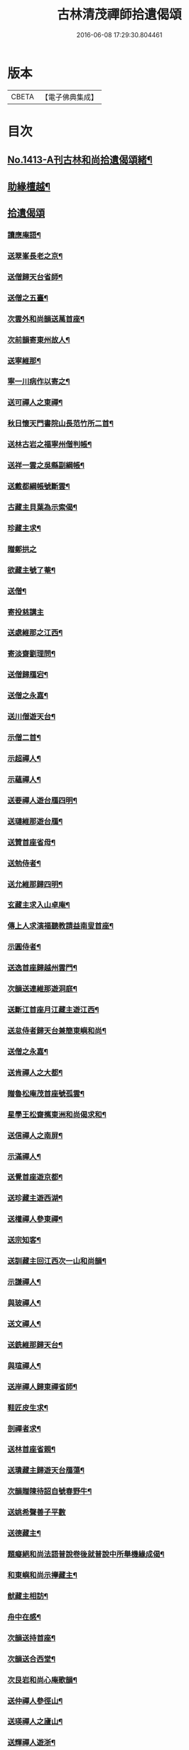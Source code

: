 #+TITLE: 古林清茂禪師拾遺偈頌 
#+DATE: 2016-06-08 17:29:30.804461

* 版本
 |     CBETA|【電子佛典集成】|

* 目次
** [[file:KR6q0346_001.txt::001-0267a1][No.1413-A刊古林和尚拾遺偈頌緒¶]]
** [[file:KR6q0346_001.txt::001-0267b8][助緣檀越¶]]
** [[file:KR6q0346_001.txt::001-0267c3][拾遺偈頌]]
*** [[file:KR6q0346_001.txt::001-0267c4][讀應庵語¶]]
*** [[file:KR6q0346_001.txt::001-0267c10][送翠峯長老之京¶]]
*** [[file:KR6q0346_001.txt::001-0267c19][送僧歸天台省師¶]]
*** [[file:KR6q0346_001.txt::001-0268a4][送僧之五臺¶]]
*** [[file:KR6q0346_001.txt::001-0268a16][次雲外和尚韻送萬首座¶]]
*** [[file:KR6q0346_001.txt::001-0268a23][次前韻寄東州故人¶]]
*** [[file:KR6q0346_001.txt::001-0268b6][送寧維那¶]]
*** [[file:KR6q0346_001.txt::001-0268b11][寧一川病作以寄之¶]]
*** [[file:KR6q0346_001.txt::001-0268b18][送可禪人之東禪¶]]
*** [[file:KR6q0346_001.txt::001-0268c2][秋日懷天門書院山長范竹所二首¶]]
*** [[file:KR6q0346_001.txt::001-0268c14][送林古岩之福寧州僧判帳¶]]
*** [[file:KR6q0346_001.txt::001-0268c21][送祥一雲之吳縣副綱帳¶]]
*** [[file:KR6q0346_001.txt::001-0269a3][送戴都綱帳號斷雲¶]]
*** [[file:KR6q0346_001.txt::001-0269a10][古藏主貝葉為示索偈¶]]
*** [[file:KR6q0346_001.txt::001-0269a18][珍藏主求¶]]
*** [[file:KR6q0346_001.txt::001-0269a24][贈鄭拱之]]
*** [[file:KR6q0346_001.txt::001-0269b9][欲藏主號了菴¶]]
*** [[file:KR6q0346_001.txt::001-0269b19][送僧¶]]
*** [[file:KR6q0346_001.txt::001-0269b24][寄投慈講主]]
*** [[file:KR6q0346_001.txt::001-0269c7][送處維那之江西¶]]
*** [[file:KR6q0346_001.txt::001-0269c14][寄淡齋劉理問¶]]
*** [[file:KR6q0346_001.txt::001-0269c21][送僧歸鴈宕¶]]
*** [[file:KR6q0346_001.txt::001-0270a5][送僧之永嘉¶]]
*** [[file:KR6q0346_001.txt::001-0270a12][送川僧遊天台¶]]
*** [[file:KR6q0346_001.txt::001-0270a24][示僧二首¶]]
*** [[file:KR6q0346_001.txt::001-0270b17][示超禪人¶]]
*** [[file:KR6q0346_001.txt::001-0270b24][示蘊禪人¶]]
*** [[file:KR6q0346_001.txt::001-0270c7][送要禪人遊台鴈四明¶]]
*** [[file:KR6q0346_001.txt::001-0270c17][送璉維那遊台鴈¶]]
*** [[file:KR6q0346_001.txt::001-0270c23][送贊首座省母¶]]
*** [[file:KR6q0346_001.txt::001-0271a5][送勉侍者¶]]
*** [[file:KR6q0346_001.txt::001-0271a12][送允維那歸四明¶]]
*** [[file:KR6q0346_001.txt::001-0271a20][玄藏主求入山卓庵¶]]
*** [[file:KR6q0346_001.txt::001-0271b3][傳上人求演福聽教請益南叟首座¶]]
*** [[file:KR6q0346_001.txt::001-0271b11][示圓侍者¶]]
*** [[file:KR6q0346_001.txt::001-0271b19][送逸首座歸越州雲門¶]]
*** [[file:KR6q0346_001.txt::001-0271c5][次韻送連維那遊洞庭¶]]
*** [[file:KR6q0346_001.txt::001-0271c17][送斷江首座月江藏主遊江西¶]]
*** [[file:KR6q0346_001.txt::001-0272a3][送怠侍者歸天台兼簡東嶼和尚¶]]
*** [[file:KR6q0346_001.txt::001-0272a12][送僧之永嘉¶]]
*** [[file:KR6q0346_001.txt::001-0272a18][送肯禪人之大都¶]]
*** [[file:KR6q0346_001.txt::001-0272b2][贈魯松庵茂首座號孤雲¶]]
*** [[file:KR6q0346_001.txt::001-0272b10][星學王松齋𢹂東洲和尚偈求和¶]]
*** [[file:KR6q0346_001.txt::001-0272b17][送信禪人之南屏¶]]
*** [[file:KR6q0346_001.txt::001-0272b21][示滿禪人¶]]
*** [[file:KR6q0346_001.txt::001-0272c3][送覺首座遊京都¶]]
*** [[file:KR6q0346_001.txt::001-0272c11][送珍藏主遊西湖¶]]
*** [[file:KR6q0346_001.txt::001-0272c16][送權禪人參東禪¶]]
*** [[file:KR6q0346_001.txt::001-0272c23][送宗知客¶]]
*** [[file:KR6q0346_001.txt::001-0273a4][送訓藏主回江西次一山和尚韻¶]]
*** [[file:KR6q0346_001.txt::001-0273a11][示謙禪人¶]]
*** [[file:KR6q0346_001.txt::001-0273a16][與玻禪人¶]]
*** [[file:KR6q0346_001.txt::001-0273a20][送文禪人¶]]
*** [[file:KR6q0346_001.txt::001-0273a24][送銑維那歸天台¶]]
*** [[file:KR6q0346_001.txt::001-0273b5][與瑄禪人¶]]
*** [[file:KR6q0346_001.txt::001-0273b10][送岸禪人歸東禪省師¶]]
*** [[file:KR6q0346_001.txt::001-0273b16][鞋匠皮生求¶]]
*** [[file:KR6q0346_001.txt::001-0273b24][剖禪者求¶]]
*** [[file:KR6q0346_001.txt::001-0273c7][送林首座省親¶]]
*** [[file:KR6q0346_001.txt::001-0273c14][送璝藏主歸遊天台鴈蕩¶]]
*** [[file:KR6q0346_001.txt::001-0273c21][次韻贈陳待詔自號春野牛¶]]
*** [[file:KR6q0346_001.txt::001-0273c24][送姚希聲善子平數]]
*** [[file:KR6q0346_001.txt::001-0274a9][送德藏主¶]]
*** [[file:KR6q0346_001.txt::001-0274a16][題癡絕和尚法語普說卷後就普說中所舉機緣成偈¶]]
*** [[file:KR6q0346_001.txt::001-0274b13][和東嶼和尚示㩮藏主¶]]
*** [[file:KR6q0346_001.txt::001-0274b20][猷藏主相訪¶]]
*** [[file:KR6q0346_001.txt::001-0274c5][舟中在感¶]]
*** [[file:KR6q0346_001.txt::001-0274c16][次韻送持首座¶]]
*** [[file:KR6q0346_001.txt::001-0274c23][次韻送合西堂¶]]
*** [[file:KR6q0346_001.txt::001-0275a8][次艮岩和尚心庵歌韻¶]]
*** [[file:KR6q0346_001.txt::001-0275a16][送仲禪人參徑山¶]]
*** [[file:KR6q0346_001.txt::001-0275a20][送瑛禪人之廬山¶]]
*** [[file:KR6q0346_001.txt::001-0275b3][送輝禪人遊浙¶]]
*** [[file:KR6q0346_001.txt::001-0275b8][送寧藏主¶]]
*** [[file:KR6q0346_001.txt::001-0275b12][送溥禪人遊嶽¶]]
*** [[file:KR6q0346_001.txt::001-0275b16][次虗谷和尚韻送覺侍者¶]]
*** [[file:KR6q0346_001.txt::001-0275c16][送福藏主遊徑山¶]]
*** [[file:KR6q0346_001.txt::001-0275c21][送義侍者遊浙¶]]
*** [[file:KR6q0346_001.txt::001-0276a4][贈吳實山卓庵¶]]
*** [[file:KR6q0346_001.txt::001-0276a16][贈上藏主衡維那¶]]
*** [[file:KR6q0346_001.txt::001-0276a22][次東嶼和尚韻送輝首座¶]]
*** [[file:KR6q0346_001.txt::001-0276b5][次必大饒居士韻¶]]
*** [[file:KR6q0346_001.txt::001-0276b10][送長江西堂¶]]
*** [[file:KR6q0346_001.txt::001-0276b18][送箎藏主與師造塔¶]]
*** [[file:KR6q0346_001.txt::001-0276c2][送古霞然書記¶]]
*** [[file:KR6q0346_001.txt::001-0276c8][送僧上天目見魁首座¶]]
*** [[file:KR6q0346_001.txt::001-0276c15][送西國曇藏主¶]]
*** [[file:KR6q0346_001.txt::001-0276c22][火後送僧化藏經¶]]
*** [[file:KR6q0346_001.txt::001-0277a5][送舜禪人遊廬山¶]]
*** [[file:KR6q0346_001.txt::001-0277a9][送泉西堂¶]]
*** [[file:KR6q0346_001.txt::001-0277a16][送珍藏主到廬山¶]]
*** [[file:KR6q0346_001.txt::001-0277a20][送福維那¶]]
*** [[file:KR6q0346_001.txt::001-0277b3][送海東曇侍者入浙¶]]
*** [[file:KR6q0346_001.txt::001-0277b13][次韓知事韻¶]]
*** [[file:KR6q0346_001.txt::001-0277c13][送辨侍者¶]]
*** [[file:KR6q0346_001.txt::001-0277c18][和定山和尚韻送篙侍者參徑山¶]]
*** [[file:KR6q0346_001.txt::001-0278a2][次韻示侍者¶]]
*** [[file:KR6q0346_002.txt::002-0278a10][繡法被¶]]
*** [[file:KR6q0346_002.txt::002-0278a13][天源¶]]
*** [[file:KR6q0346_002.txt::002-0278a16][毒川¶]]
*** [[file:KR6q0346_002.txt::002-0278a19][峻宗¶]]
*** [[file:KR6q0346_002.txt::002-0278b2][此宗¶]]
*** [[file:KR6q0346_002.txt::002-0278b5][石崖¶]]
*** [[file:KR6q0346_002.txt::002-0278b8][中山¶]]
*** [[file:KR6q0346_002.txt::002-0278b11][無己¶]]
*** [[file:KR6q0346_002.txt::002-0278b14][同虗¶]]
*** [[file:KR6q0346_002.txt::002-0278b17][一菴¶]]
*** [[file:KR6q0346_002.txt::002-0278b20][竹所¶]]
*** [[file:KR6q0346_002.txt::002-0278b23][蕙畆¶]]
*** [[file:KR6q0346_002.txt::002-0278c2][立岩¶]]
*** [[file:KR6q0346_002.txt::002-0278c5][無學¶]]
*** [[file:KR6q0346_002.txt::002-0278c8][竹坡¶]]
*** [[file:KR6q0346_002.txt::002-0278c11][月樓¶]]
*** [[file:KR6q0346_002.txt::002-0278c14][次韻夜坐無燈¶]]
*** [[file:KR6q0346_002.txt::002-0278c17][次韻酧碧山祝總管訪予懷祖菴五首¶]]
*** [[file:KR6q0346_002.txt::002-0279a4][謝淨提点寄秋扇二首¶]]
*** [[file:KR6q0346_002.txt::002-0279a9][題墨蒲萄二首¶]]
*** [[file:KR6q0346_002.txt::002-0279a14][求燈籠頌次韻示之¶]]
*** [[file:KR6q0346_002.txt::002-0279a17][淨髮待詔求¶]]
*** [[file:KR6q0346_002.txt::002-0279a20][示鏡藏主¶]]
*** [[file:KR6q0346_002.txt::002-0279a23][次陸教授韻¶]]
*** [[file:KR6q0346_002.txt::002-0279b6][贈相士月岩¶]]
*** [[file:KR6q0346_002.txt::002-0279b9][次東禪韻送孚侍者歸鄉¶]]
*** [[file:KR6q0346_002.txt::002-0279b12][示鑄知客¶]]
*** [[file:KR6q0346_002.txt::002-0279b15][送竹[鴳-女+隹]與鄭郎中壽二首¶]]
*** [[file:KR6q0346_002.txt::002-0279b20][次韻答陳治中二首¶]]
*** [[file:KR6q0346_002.txt::002-0279b24][次楓橋韻送僧二首]]
*** [[file:KR6q0346_002.txt::002-0279c6][寄無外僧判壽¶]]
*** [[file:KR6q0346_002.txt::002-0279c9][送全上人之東州¶]]
*** [[file:KR6q0346_002.txt::002-0279c12][送僧之南屏¶]]
*** [[file:KR6q0346_002.txt::002-0279c15][送僧歸金陵¶]]
*** [[file:KR6q0346_002.txt::002-0279c18][華維那求¶]]
*** [[file:KR6q0346_002.txt::002-0279c21][送規藏主¶]]
*** [[file:KR6q0346_002.txt::002-0279c24][祝總管號碧山又稱栖碧山人三十年前夢一童行持金剛杵令洗腸肚言畢引至一池所金蓮萬柄樓閣穹崇皷樂喧闐友人徐居士以偈贊之出以語予遂成十偈贈之¶]]
*** [[file:KR6q0346_002.txt::002-0279c45][寄子元先奉御¶]]
*** [[file:KR6q0346_002.txt::002-0280b5][釋烏回別流寄希白偈四首¶]]
*** [[file:KR6q0346_002.txt::002-0280b14][佛成道¶]]
*** [[file:KR6q0346_002.txt::002-0280b17][留故人¶]]
*** [[file:KR6q0346_002.txt::002-0280b20][送願禪人¶]]
*** [[file:KR6q0346_002.txt::002-0280b23][送廣南尚禪人¶]]
*** [[file:KR6q0346_002.txt::002-0280c2][次上藍竹田韻二首¶]]
*** [[file:KR6q0346_002.txt::002-0280c7][送僧禮祖¶]]
*** [[file:KR6q0346_002.txt::002-0280c10][示壽上人¶]]
*** [[file:KR6q0346_002.txt::002-0280c13][送僧踈山禮祖¶]]
*** [[file:KR6q0346_002.txt::002-0280c16][題挹翠軒¶]]
*** [[file:KR6q0346_002.txt::002-0280c19][頭聽溪寮¶]]
*** [[file:KR6q0346_002.txt::002-0280c22][次雪岩和尚韻¶]]
*** [[file:KR6q0346_002.txt::002-0280c24][次孤雲和尚韻]]
*** [[file:KR6q0346_002.txt::002-0281a4][送楚上人¶]]
*** [[file:KR6q0346_002.txt::002-0281a7][送星上人¶]]
*** [[file:KR6q0346_002.txt::002-0281a10][送禪人上徑山¶]]
*** [[file:KR6q0346_002.txt::002-0281a13][袁叔英號靜處求¶]]
*** [[file:KR6q0346_002.txt::002-0281a16][徹維那求¶]]
*** [[file:KR6q0346_002.txt::002-0281a19][送壽上人省師¶]]
*** [[file:KR6q0346_002.txt::002-0281a22][峻藏主之徑山¶]]
*** [[file:KR6q0346_002.txt::002-0281a24][送惠禪人行化]]
*** [[file:KR6q0346_002.txt::002-0281b4][示元新戒參仰山¶]]
*** [[file:KR6q0346_002.txt::002-0281b7][寄頂山䦨靜長老二首¶]]
*** [[file:KR6q0346_002.txt::002-0281b12][蒲萄無架¶]]
*** [[file:KR6q0346_002.txt::002-0281b17][送敬上人¶]]
*** [[file:KR6q0346_002.txt::002-0281b20][送源藏主江西禮祖¶]]
*** [[file:KR6q0346_002.txt::002-0281b23][送僧上徑山¶]]
*** [[file:KR6q0346_002.txt::002-0281c2][送心源上人入浙¶]]
*** [[file:KR6q0346_002.txt::002-0281c5][聞杜䳌偶成¶]]
*** [[file:KR6q0346_002.txt::002-0281c8][悼橫溪和尚五首¶]]
*** [[file:KR6q0346_002.txt::002-0281c19][送滿禪人之金陵¶]]
*** [[file:KR6q0346_002.txt::002-0281c22][送僧¶]]
*** [[file:KR6q0346_002.txt::002-0281c24][送李郎中求藥方]]
*** [[file:KR6q0346_002.txt::002-0282a4][雙頭蓮¶]]
*** [[file:KR6q0346_002.txt::002-0282a7][次韻示小師虎維那¶]]
*** [[file:KR6q0346_002.txt::002-0282a10][田中十首并序¶]]
*** [[file:KR6q0346_002.txt::002-0282b24][雜言六首¶]]
*** [[file:KR6q0346_002.txt::002-0282c13][山居¶]]
*** [[file:KR6q0346_002.txt::002-0282c17][寄賈經歷¶]]
*** [[file:KR6q0346_002.txt::002-0282c21][湖邊即事¶]]
*** [[file:KR6q0346_002.txt::002-0282c24][次韻贈初心林學正]]
*** [[file:KR6q0346_002.txt::002-0283a5][菴居自述¶]]
*** [[file:KR6q0346_002.txt::002-0283a9][次韻寄東嶼和尚¶]]
*** [[file:KR6q0346_002.txt::002-0283a13][寄大梅東湫和尚¶]]
*** [[file:KR6q0346_002.txt::002-0283a17][妙禪人求¶]]
*** [[file:KR6q0346_002.txt::002-0283a21][益維那化香燭¶]]
*** [[file:KR6q0346_002.txt::002-0283a24][次竹莊首座韻]]
*** [[file:KR6q0346_002.txt::002-0283b5][會了書記¶]]
*** [[file:KR6q0346_002.txt::002-0283b9][送僧¶]]
*** [[file:KR6q0346_002.txt::002-0283b13][真覺溥首座相訪¶]]
*** [[file:KR6q0346_002.txt::002-0283b17][易上人禮祖¶]]
*** [[file:KR6q0346_002.txt::002-0283b21][送僧下浙¶]]
*** [[file:KR6q0346_002.txt::002-0283b24][陳宋二居士造黃連橋求]]
*** [[file:KR6q0346_002.txt::002-0283c5][送間藏主之靈隱¶]]
*** [[file:KR6q0346_002.txt::002-0283c9][會徐總管¶]]
*** [[file:KR6q0346_002.txt::002-0283c13][寄溈山長老¶]]
*** [[file:KR6q0346_002.txt::002-0283c17][次韻送立知客¶]]
*** [[file:KR6q0346_002.txt::002-0283c21][次韻送忠侍者¶]]
*** [[file:KR6q0346_002.txt::002-0283c24][次徐總管韻生日]]
*** [[file:KR6q0346_002.txt::002-0284a5][次韻徐總管¶]]
*** [[file:KR6q0346_002.txt::002-0284a9][次韻送宜藏主省親¶]]
*** [[file:KR6q0346_002.txt::002-0284a13][寄天長立雪岑¶]]
*** [[file:KR6q0346_002.txt::002-0284a17][次韻送金侍者省師二首¶]]
*** [[file:KR6q0346_002.txt::002-0284a24][送陳艸廬¶]]
*** [[file:KR6q0346_002.txt::002-0284b4][寄[鴳-女+隹]舟居士禮佛¶]]
*** [[file:KR6q0346_002.txt::002-0284b8][送達藏主遊京¶]]
*** [[file:KR6q0346_002.txt::002-0284b12][送華首座遊吳¶]]
*** [[file:KR6q0346_002.txt::002-0284b16][送僧之天目¶]]
*** [[file:KR6q0346_002.txt::002-0284b20][送海東胤首座¶]]
*** [[file:KR6q0346_002.txt::002-0284c3][贈大都水月寺化藏經¶]]
*** [[file:KR6q0346_002.txt::002-0284c7][送林藏主入虎丘蒙堂¶]]
*** [[file:KR6q0346_002.txt::002-0284c11][示禪人八首¶]]
*** [[file:KR6q0346_002.txt::002-0285a4][寄萬壽無授和尚¶]]
*** [[file:KR6q0346_002.txt::002-0285a7][辭天平檀越¶]]
*** [[file:KR6q0346_002.txt::002-0285a10][送悟侍者之浙¶]]
*** [[file:KR6q0346_002.txt::002-0285a17][錭欒吳元輔求¶]]
*** [[file:KR6q0346_002.txt::002-0285a20][送興禪人¶]]
*** [[file:KR6q0346_002.txt::002-0285a23][送義禪人¶]]
*** [[file:KR6q0346_002.txt::002-0285b2][毛德庸求¶]]
*** [[file:KR6q0346_002.txt::002-0285b5][拙禪者省師¶]]
*** [[file:KR6q0346_002.txt::002-0285b8][用材¶]]
*** [[file:KR6q0346_002.txt::002-0285b11][贈璧禪人血書蓮經¶]]
*** [[file:KR6q0346_002.txt::002-0285b14][送雅侍者省親¶]]
*** [[file:KR6q0346_002.txt::002-0285b17][送西蕃大師¶]]
*** [[file:KR6q0346_002.txt::002-0285b22][送梵僧禮補陀¶]]
*** [[file:KR6q0346_002.txt::002-0285b24][連山]]
*** [[file:KR6q0346_002.txt::002-0285c4][古㵎¶]]
*** [[file:KR6q0346_002.txt::002-0285c7][別源二首¶]]
*** [[file:KR6q0346_002.txt::002-0285c12][無我¶]]
*** [[file:KR6q0346_002.txt::002-0285c15][無方¶]]
*** [[file:KR6q0346_002.txt::002-0285c18][禪人書金字蓮經化靈山接待求¶]]
*** [[file:KR6q0346_002.txt::002-0285c21][送萍維那¶]]
*** [[file:KR6q0346_002.txt::002-0285c24][送僧遊天台補陀鴈宕¶]]
*** [[file:KR6q0346_002.txt::002-0286a3][聽泉¶]]
*** [[file:KR6q0346_002.txt::002-0286a6][懷宣莒二藏主¶]]
*** [[file:KR6q0346_002.txt::002-0286a21][念佛圖¶]]
*** [[file:KR6q0346_002.txt::002-0286a24][送虎丘約首座¶]]
*** [[file:KR6q0346_002.txt::002-0286b5][寄仙藏主¶]]
*** [[file:KR6q0346_002.txt::002-0286b18][來來禪子歌¶]]
*** [[file:KR6q0346_002.txt::002-0286c2][釋迦¶]]
*** [[file:KR6q0346_002.txt::002-0286c5][觀音¶]]
*** [[file:KR6q0346_002.txt::002-0286c8][送通禪人之永嘉¶]]
*** [[file:KR6q0346_002.txt::002-0286c15][贈聖藏主¶]]
*** [[file:KR6q0346_002.txt::002-0286c20][送[竺-二+(乏-之+(虎-儿+几))]禪者再參徑山¶]]
*** [[file:KR6q0346_002.txt::002-0286c24][塤侍者再參徑山]]
*** [[file:KR6q0346_002.txt::002-0287a6][送滋藏主之江西禮祖¶]]
*** [[file:KR6q0346_002.txt::002-0287a14][送明藏主之江西¶]]
*** [[file:KR6q0346_002.txt::002-0287a19][送勝維那遊金陵¶]]
*** [[file:KR6q0346_002.txt::002-0287a24][送照藏主]]
*** [[file:KR6q0346_002.txt::002-0287b8][送約首座¶]]
*** [[file:KR6q0346_002.txt::002-0287b13][送定首座歸西川¶]]
*** [[file:KR6q0346_002.txt::002-0287b17][承天重蓋佛殿施主域都寺感舍利現瑞¶]]
*** [[file:KR6q0346_002.txt::002-0287b24][次虎丘東州和尚韻送僧歸蜀]]
*** [[file:KR6q0346_002.txt::002-0287c6][送虎丘閏藏主¶]]
*** [[file:KR6q0346_002.txt::002-0287c12][與霖首座¶]]
*** [[file:KR6q0346_002.txt::002-0287c17][送久侍者再參天童和尚¶]]
*** [[file:KR6q0346_002.txt::002-0287c24][次韻贈廉御史二首]]
*** [[file:KR6q0346_002.txt::002-0288a8][次韻送高麗真長老回京¶]]
*** [[file:KR6q0346_002.txt::002-0288a16][送玉柱不花舍人¶]]
*** [[file:KR6q0346_002.txt::002-0288a24][送初維那歸鄉¶]]
*** [[file:KR6q0346_002.txt::002-0288b6][送𣏌藏主¶]]
*** [[file:KR6q0346_002.txt::002-0288b12][擬新豐吟送輔禪者¶]]
*** [[file:KR6q0346_002.txt::002-0288b19][送江西相士鄒天然兼看地理¶]]
*** [[file:KR6q0346_002.txt::002-0288b24][送旨藏主東歸¶]]
*** [[file:KR6q0346_002.txt::002-0288c14][送栢藏主¶]]
*** [[file:KR6q0346_002.txt::002-0288c22][東州和尚因落齒有偈見寄次韻用酬四首¶]]
*** [[file:KR6q0346_002.txt::002-0289a11][贈川藏主次韻¶]]
*** [[file:KR6q0346_002.txt::002-0289a15][陳居士携諸山偈化遊主建接得¶]]
*** [[file:KR6q0346_002.txt::002-0289a19][寄南屏道友¶]]
*** [[file:KR6q0346_002.txt::002-0289a23][送[(雪-雨)/粉/大]禪人歸四明¶]]
*** [[file:KR6q0346_002.txt::002-0289b3][寄友¶]]
*** [[file:KR6q0346_002.txt::002-0289b7][會雍熈長老¶]]
*** [[file:KR6q0346_002.txt::002-0289b11][送超藏主之江西禮祖¶]]
*** [[file:KR6q0346_002.txt::002-0289b15][和中峯和尚題布衲山居韻¶]]
*** [[file:KR6q0346_002.txt::002-0289b19][送栖賢靖藏主¶]]
*** [[file:KR6q0346_002.txt::002-0289b23][送月書記東歸¶]]
*** [[file:KR6q0346_002.txt::002-0289c2][題松壑御史所題思退所山水壁¶]]
*** [[file:KR6q0346_002.txt::002-0289c5][䟦薦福請定山和尚江湖頌軸¶]]
*** [[file:KR6q0346_002.txt::002-0289c12][䟦無準和尚偈語¶]]
*** [[file:KR6q0346_002.txt::002-0289c18][䟦皎首座語錄後¶]]
*** [[file:KR6q0346_002.txt::002-0289c23][䟦圓通竺田和尚語錄¶]]
*** [[file:KR6q0346_002.txt::002-0290a8][䟦晦機和尚語錄¶]]
** [[file:KR6q0346_002.txt::002-0290a13][No.1413-B古林和尚行實¶]]
** [[file:KR6q0346_002.txt::002-0292a1][No.1413-C古林和尚[石*((白-日+田)/廾)]¶]]
** [[file:KR6q0346_002.txt::002-0292c10][No.1413-D刊古林和尚拾遺偈頌募緣疏¶]]

* 卷
[[file:KR6q0346_001.txt][古林清茂禪師拾遺偈頌 1]]
[[file:KR6q0346_002.txt][古林清茂禪師拾遺偈頌 2]]

